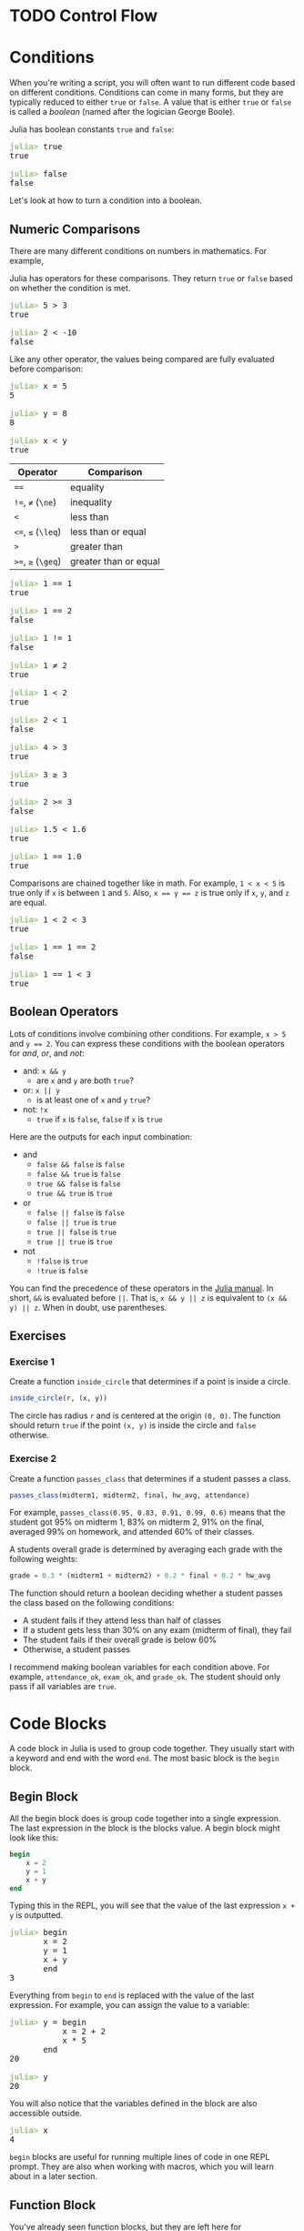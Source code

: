 #+HUGO_BASE_DIR: ../
#+HUGO_WEIGHT: auto
#+HUGO_SECTION: control-flow
#+HUGO_PAIRED_SHORTCODES: katex
#+OPTIONS: ^:{}
#+PROPERTY: header-args:jupyter-julia :session control-flow :exports both :eval no-export :async yes

* TODO Control Flow
:PROPERTIES:
:EXPORT_HUGO_WEIGHT: 300
:EXPORT_FILE_NAME: _index
:END:

* Conditions
:PROPERTIES:
:EXPORT_FILE_NAME: conditions
:END:

When you're writing a script, you will often want to run different code based on different conditions. Conditions can come in many forms, but they are typically reduced to either ~true~ or ~false~. A value that is either ~true~ or ~false~ is called a /boolean/ (named after the logician George Boole).

Julia has boolean constants ~true~ and ~false~:

#+BEGIN_EXPORT html
<pre class="julia-repl"><font color="#98C379"><b>julia&gt; </b></font>true
true

<font color="#98C379"><b>julia&gt; </b></font>false
false
</pre>
#+END_EXPORT

Let's look at how to turn a condition into a boolean.

** Numeric Comparisons

There are many different conditions on numbers in mathematics. For example,

#+attr_shortcode: display
#+begin_katex
\begin{align*}
x &= 5 \\
x &\ne 10 \\
x &> 2 \\
\end{align*}
#+end_katex

Julia has operators for these comparisons. They return ~true~ or ~false~ based on whether the condition is met.

#+BEGIN_EXPORT html
<pre class="julia-repl"><font color="#98C379"><b>julia&gt; </b></font>5 &gt; 3
true

<font color="#98C379"><b>julia&gt; </b></font>2 &lt; -10
false
</pre>
#+END_EXPORT

Like any other operator, the values being compared are fully evaluated before comparison:

#+BEGIN_EXPORT html
<pre class="julia-repl"><font color="#98C379"><b>julia&gt; </b></font>x = 5
5

<font color="#98C379"><b>julia&gt; </b></font>y = 8
8

<font color="#98C379"><b>julia&gt; </b></font>x &lt; y
true
</pre>
#+END_EXPORT

| Operator           | Comparison            |
|--------------------+-----------------------|
| ~==~               | equality              |
| ~!=~, ~≠~ (=\ne=)  | inequality            |
| ~<~                | less than             |
| ~<=~, ~≤~ (=\leq=) | less than or equal    |
| ~>~                | greater than          |
| ~>=~, ~≥~ (=\geq=) | greater than or equal |



#+BEGIN_EXPORT html
<pre class="julia-repl"><font color="#98C379"><b>julia&gt; </b></font>1 == 1
true

<font color="#98C379"><b>julia&gt; </b></font>1 == 2
false

<font color="#98C379"><b>julia&gt; </b></font>1 != 1
false

<font color="#98C379"><b>julia&gt; </b></font>1 ≠ 2
true

<font color="#98C379"><b>julia&gt; </b></font>1 &lt; 2
true

<font color="#98C379"><b>julia&gt; </b></font>2 &lt; 1
false

<font color="#98C379"><b>julia&gt; </b></font>4 &gt; 3
true

<font color="#98C379"><b>julia&gt; </b></font>3 ≥ 3
true

<font color="#98C379"><b>julia&gt; </b></font>2 &gt;= 3
false

<font color="#98C379"><b>julia&gt; </b></font>1.5 &lt; 1.6
true

<font color="#98C379"><b>julia&gt; </b></font>1 == 1.0
true
</pre>
#+END_EXPORT

Comparisons are chained together like in math. For example, ~1 < x < 5~ is true only if ~x~ is between ~1~ and ~5~. Also, ~x == y == z~ is true only if ~x~, ~y~, and ~z~ are equal.

#+BEGIN_EXPORT html
<pre class="julia-repl"><font color="#98C379"><b>julia&gt; </b></font>1 &lt; 2 &lt; 3
true

<font color="#98C379"><b>julia&gt; </b></font>1 == 1 == 2
false

<font color="#98C379"><b>julia&gt; </b></font>1 == 1 &lt; 3
true
</pre>
#+END_EXPORT

** Boolean Operators

Lots of conditions involve combining other conditions. For example, ~x > 5~ and ~y == 2~. You can express these conditions with the boolean operators for /and/, /or/, and /not/:

- and: ~x && y~
  - are ~x~ and ~y~ are both ~true~?
- or: ~x || y~
  - is at least one of ~x~ and ~y~ ~true~?
- not: ~!x~
  - ~true~ if ~x~ is ~false~, ~false~ if ~x~ is ~true~

Here are the outputs for each input combination:

- and
  - ~false && false~ is ~false~
  - ~false && true~ is ~false~
  - ~true && false~ is ~false~
  - ~true && true~ is ~true~
- or
  - ~false || false~ is ~false~
  - ~false || true~ is ~true~
  - ~true || false~ is ~true~
  - ~true || true~ is ~true~
- not
  - ~!false~ is ~true~
  - ~!true~ is ~false~

You can find the precedence of these operators in the [[https://docs.julialang.org/en/v1/manual/mathematical-operations/#Operator-Precedence-and-Associativity][Julia manual]]. In short, ~&&~ is evaluated before ~||~. That is, ~x && y || z~ is equivalent to ~(x && y) || z~. When in doubt, use parentheses.

** Exercises

*** Exercise 1

Create a function ~inside_circle~ that determines if a point is inside a circle.

#+begin_src julia
inside_circle(r, (x, y))
#+end_src

The circle has radius ~r~ and is centered at the origin ~(0, 0)~. The function should return ~true~ if the point ~(x, y)~ is inside the circle and ~false~ otherwise.

*** Exercise 2

Create a function ~passes_class~ that determines if a student passes a class.

#+begin_src julia
passes_class(midterm1, midterm2, final, hw_avg, attendance)
#+end_src

For example, ~passes_class(0.95, 0.83, 0.91, 0.99, 0.6)~ means that the student got 95% on midterm 1, 83% on midterm 2, 91% on the final, averaged 99% on homework, and attended 60% of their classes.

A students overall grade is determined by averaging each grade with the following weights:
#+begin_src julia
grade = 0.3 * (midterm1 + midterm2) + 0.2 * final + 0.2 * hw_avg
#+end_src

The function should return a boolean deciding whether a student passes the class based on the following conditions:

- A student fails if they attend less than half of classes
- If a student gets less than 30% on any exam (midterm of final), they fail
- The student fails if their overall grade is below 60%
- Otherwise, a student passes

#+hugo: {{< expand "Hint" >}}

I recommend making boolean variables for each condition above. For example, ~attendance_ok~, ~exam_ok~, and ~grade_ok~. The student should only pass if all variables are ~true~.

#+hugo: {{< /expand >}}

* Code Blocks
:PROPERTIES:
:EXPORT_FILE_NAME: code-blocks
:END:

A code block in Julia is used to group code together. They usually start with a keyword and end with the word =end=. The most basic block is the =begin= block.

** Begin Block

All the begin block does is group code together into a single expression. The last expression in the block is the blocks value. A begin block might look like this:

#+begin_src julia
begin
    x = 2
    y = 1
    x + y
end
#+end_src

Typing this in the REPL, you will see that the value of the last expression ~x + y~ is outputted.

#+BEGIN_EXPORT html
<pre class="julia-repl"><font color="#98C379"><b>julia&gt; </b></font>begin
       x = 2
       y = 1
       x + y
       end
3
</pre>
#+END_EXPORT

Everything from =begin= to =end= is replaced with the value of the last expression. For example, you can assign the value to a variable:

#+BEGIN_EXPORT html
<pre class="julia-repl"><font color="#98C379"><b>julia&gt; </b></font>y = begin
           x = 2 + 2
           x * 5
       end
20

<font color="#98C379"><b>julia&gt; </b></font>y
20
</pre>
#+END_EXPORT


You will also notice that the variables defined in the block are also accessible outside.

#+BEGIN_EXPORT html
<pre class="julia-repl"><font color="#98C379"><b>julia&gt; </b></font>x
4
</pre>
#+END_EXPORT

=begin= blocks are useful for running multiple lines of code in one REPL prompt. They are also when working with macros, which you will learn about in a later section.

** Function Block

You've already seen function blocks, but they are left here for completeness. They look like:

#+begin_src julia
function name_of_function(args)
    # code
end
#+end_src

A function block is actually equivalent to an assignment-style function with a =begin= block:

#+begin_src julia
name_of_function(args) = begin
    # code
end
#+end_src

It's usually better to just use a =function= block so it's clear you're defining a function.

** Let Block

A =let= block creates a new /local scope/ with the specified local variables.

#+begin_src julia
# x doesn't exist here

let x = 1
    # x is 1
    println(x)
end

# x doesn't exist here
#+end_src

You can specify multiple variables in the let block header by separating the assignments with commas.

#+begin_src julia
let x = 1, y = 2
    println(x + y)
end
#+end_src

Variables in the let block header replace outside variables for the duration of the block:

#+begin_src julia
x = 5
# x is 5
# y doesn't exist here

let x = 1, y = 2
    # x is 1
    # y is 2
    println(x + y)
end

# x is 5
# y doesn't exist here
#+end_src

** Other Blocks

Conditional blocks like =if=, =else=, and =elseif= can choose code to run based on a =true=/=false= condition. They will be covered in the next section.

=while= and =for= loops can run the same code multiple times. They will be covered after conditional blocks.

There are also blocks like =do=, =quote=, and =macro=.

* Conditional Blocks
:PROPERTIES:
:EXPORT_FILE_NAME: conditional-blocks
:END:

So far, your code has been layed out linearly:

#+begin_src julia
# A
# B
# C
#+end_src

In reality, ~# A~ is just a comment and doesn't execute any code. ~A~, ~B~, and ~C~ just represent where code might be. In this example, the code would run in sequence:

#+BEGIN_EXPORT hugo
{{< mermaid class="text-center" >}}
graph LR
    A --> B --> C
{{< /mermaid >}}
#+END_EXPORT

Conditional blocks let you creates /branches/ in this sequence.

** If Block

An =if= block takes a boolean and executes the block only if the boolean is =true=.

#+begin_src julia
if condition
    # A
end
# after
#+end_src

#+BEGIN_EXPORT hugo
{{< mermaid class="text-center" >}}
graph TD
    if[check condition]
    if -- true --> A --> after
    if -- false --> after
{{< /mermaid >}}
#+END_EXPORT

For example, the following code prints a different message depending on the ~age~ variable.

#+begin_src jupyter-julia
age = 21

if age >= 16
    println("You can drive.")
end

if age < 21
    println("You can't drink.")
end

println(age)
#+end_src

#+RESULTS:
: You can drive.
: 21

#+BEGIN_EXPORT hugo
{{< mermaid class="text-center" >}}
graph TD
    A[set age to 21] --> if_1(["check if age ≥ 16"])
    if_1 -- true --> B["print #quot;You can drive.#quot;"] --> if_2
    if_1 -- false --> if_2
    if_2([check if age < 21])
    if_2 -- true --> C["print #quot;You can't drink.#quot;"] --> D
    if_2 -- false --> D
    D[print age]

    linkStyle 0,1,2,6 stroke:red;
{{< /mermaid >}}
#+END_EXPORT

The red connections represent the path that is actually taken by the code when it runs.

** Else Block

You can attach an =else= block to an =if= block to execute code if the condition is ~false~. Together, they are called an if-else block. In general, they look like:

#+begin_src julia
if condition
    # A
else
    # B
end
# after
#+end_src

This corresponds to the following flow chart:

#+BEGIN_EXPORT hugo
{{< mermaid class="text-center" >}}
graph TD
    if([check condition])
    if -- true --> A
    if -- false --> B
    A & B --> after
{{< /mermaid >}}
#+END_EXPORT

For example, this code chooses what to do based on if =x= is greater or equal to =21=.

#+begin_src jupyter-julia
age = 25

if age >= 21
    println("you can drink!")
else
    println("go grab a juice box")
end
#+end_src

#+RESULTS:
: you can drink!

#+BEGIN_EXPORT hugo
{{< mermaid class="text-center" >}}
graph TD
    A[set age to 25] --> if(["check if age ≥ 21"])
    if -- true --> B["print #quot;you can drink!#quot;"]
    if -- false --> C["print #quot;go grab a juice box#quot;"]

    linkStyle 0,1 stroke:red;
{{< /mermaid >}}
#+END_EXPORT

** Elseif Block

If you change the =else= in an else block to =elseif=, you can specify another condition.

#+begin_src julia
if x
    # A
elseif y
    # B
end
# after
#+end_src

This is equivalent to:

#+begin_src julia
if x
    # A
else
    if y
        # B
    end
end
# after
#+end_src

#+BEGIN_EXPORT hugo
{{< mermaid class="text-center" >}}
graph TD
    if_x([check x])
    if_x -- true --> A ---> after
    if_x -- false --> if_y([check y])
    if_y -- true --> B --> after
    if_y -- false --> after
{{< /mermaid >}}
#+END_EXPORT

You can specify many different =elseif= blocks on one =if= block.

#+begin_src julia
if x
    # A
elseif y
    # B
elseif z
    # C
end
# after
#+end_src

#+BEGIN_EXPORT hugo
{{< mermaid class="text-center" >}}
graph TD
    if_x([check x])
    if_x -- true --> A ----> after
    if_x -- false --> if_y([check y])
    if_y -- true --> B ---> after
    if_y -- false --> if_z([check z])
    if_z -- true --> C --> after
    if_z -- false --> after
{{< /mermaid >}}
#+END_EXPORT

You can also add an =else= block after any amount of =elseif= blocks:

#+begin_src julia

if x
    # A
elseif y
    # B
else
    # C
end
# after
#+end_src

#+BEGIN_EXPORT hugo
{{< mermaid class="text-center" >}}
graph TD
    if_x([check x])
    if_x -- true --> A ---> after
    if_x -- false --> if_y([check y])
    if_y -- true --> B --> after
    if_y -- false --> C --> after
{{< /mermaid >}}
#+END_EXPORT

For example:

#+begin_src jupyter-julia
speed = 90

if speed < 40
    println("too slow")
elseif speed > 80
    println("too fast")
else
    println("just right")
end

println(speed)
#+end_src

#+RESULTS:
: too fast
: 90

#+BEGIN_EXPORT hugo
{{< mermaid class="text-center" >}}
graph TD
    A[set speed to 90] --> if_1([check if speed < 40])
    if_1 -- true --> B["print #quot;too slow#quot;"] ---> E
    if_1 -- false --> if_2([check if speed > 80])
    if_2 -- true --> C["print #quot;too fast#quot;"] --> E
    if_2 -- false --> D["print #quot;just right#quot;"] --> E
    E[print speed]

    linkStyle 0,3,4,5 stroke:red;
{{< /mermaid >}}
#+END_EXPORT

** If/Else Output

Say you wanted to set ~y~ to the absolute value of ~x~ without using the built-in ~abs~ function. You could use an if/else statement. In words, we want `y` to be `-x` if `x` is negative and just `x` otherwise.

#+begin_src julia
x = -10

if x < 0
    y = -x
else
    y = x
end
#+end_src

This works fine, but it doesn't really reflect how we conceptualized the absolute value. There are two different assignments to ~y~ in the code. It would be better to think of only one assignment to ~y~ like a piecewise expression in mathematics:

#+attr_shortcode: display
#+begin_katex
y = \begin{cases}
-x & \text{if } x < 0 \\
x & \text{otherwise}
\end{cases}
#+end_katex

Chained if/else/elseif blocks evaluate to the last statement they execute. Because of this, you can assign their output to a variable:

#+begin_src julia
x = -10

y = if x < 0
    -x
else
    x
end
#+end_src

This works no matter how many blocks you have. Consider the following piecewise function:

#+attr_shortcode: display
#+begin_katex
f(x) = \begin{cases}
-x/2 & \text{if } x < 0 \\
\sqrt{x} & \text{if } 0 \leq x < 1 \\
1 / x & \text{otherwise}
\end{cases}
#+end_katex

You can translate ~f~ into Julia very easily:

#+begin_src julia
f(x) = if x < 0
    -x / 2
elseif 0 ≤ x < 1
    sqrt(x)
else
    1 / x
end
#+end_src

If the code gets to the ~0 ≤ x < 1~ check, ~x < 0~ must have been ~false~. Because of this, it's okay to leave out the ~0 ≤ x~ part:

#+begin_src jupyter-julia :results none
f(x) = if x < 0
    -x / 2
elseif x < 1
    sqrt(x)
else
    1 / x
end
#+end_src

Here is ~f~'s output for some test values:

#+begin_src jupyter-julia :results output
@show f(-2)
@show f(0.25)
@show f(5)
#+end_src

#+RESULTS:
: f(-2) = 1.0
: f(0.25) = 0.5
: f(5) = 0.2

* While Loops
:PROPERTIES:
:EXPORT_FILE_NAME: while-loops
:END:
** Basic Structure

A =while= block executes code /while/ a condition is true. In general, a =while= block looks like:

#+begin_src julia
# A
while condition
    # B
end
# C
#+end_src

The =A=, =B=, and =C= comments represent some code that might be there. Julia follows these steps when executing this code:

#+BEGIN_EXPORT hugo
{{< mermaid class="text-center" >}}
graph TD
    A --> while[check condition]
    while -- true --> B --> while
    while -- false ---> C
{{< /mermaid >}}
#+END_EXPORT

If the condition is always ~false~, the block will not execute:

#+begin_src jupyter-julia
while false
    println("won't print")
end
println("will print")
#+end_src

#+RESULTS:
: will print

If the condition is always ~true~, the block will execute forever (or until you interrupt the execution with =CTRL-c=).

#+begin_src julia
while true
    println("hi")
end
#+end_src

If the condition depends on a variable, the while loop can run some whole number of times:

#+begin_src jupyter-julia
x = 1
while x <= 5
    println(x)
    x += 1
end
println("done")
#+end_src

#+RESULTS:
: 1
: 2
: 3
: 4
: 5
: done

#+BEGIN_EXPORT hugo
{{< mermaid class="text-center" >}}
graph TD
    A[set x to 1] --> while["check if x ≤ 5"]
    while -- true --> B[print x] --> C[increase x's value by one] --> while
    while -- false ----> D["print #quot;done#quot;"]
{{< /mermaid >}}
#+END_EXPORT

This has the effect of printing the integers between =1= and =5=, then printing "done". Here's a similar example that counts down instead of up:

#+begin_src jupyter-julia
t = 3
while t > 0
    println(t)
    sleep(1)
    t -= 1
end
println("liftoff!")
#+end_src

** Exercises

*** Exercise 1

Without running it, determine the output of the following code:

#+name: while-exercise-1
#+begin_src julia
x = 1234

while x > 0
    print(x % 10)
    x = div(x, 10)
end

println()
#+end_src

* For Loops
:PROPERTIES:
:EXPORT_FILE_NAME: for-loops
:END:

** Basic Structure

For loops are useful for running the same code for multiple values. If you find yourself writing code like this:

#+begin_src julia
println(1)
println(2)
println(3)
println(4)
println(5)
#+end_src

a for loop would make your life much easier. In general, a for loop looks like:

#+begin_src julia
for var in iterable
    # code
end
#+end_src

In Julia, an /iterator/ is something that has individual elements that can be taken one by one. For example, =(1, 2, 3)= is an iterator since you can take out =1=, =2=, then =3=. The variable =iterable= represents any value that is an iterator.

#+BEGIN_EXPORT hugo
{{< mermaid class="text-center" >}}
graph TD
    A[get next value in iterable]
    A -- has next --> B[set var to next value] --> C[run code inside loop] --> A
    A -- none left ----> D[exit loop]
{{< /mermaid >}}
#+END_EXPORT

For example, if =iterable= was =(1, 2, 3)=, the for loop above would be similar to:
#+begin_src julia
var = 1
# code

var = 2
# code

var = 3
# code
#+end_src

Consider this example:

#+begin_src julia
for x in (1, 2, 3)
    println("inside for loop!")
    println(x)
end
#+end_src

This would be like writing
#+begin_src julia
x = 1
println("inside for loop!")
println(x)

x = 2
println("inside for loop!")
println(x)

x = 3
println("inside for loop!")
println(x)
#+end_src

#+hugo: {{< hint type=note >}}
Instead of writing ~for x in y~, you could write ~for x = y~ or ~for x ∈ y~. Each of them are equivalent.
#+hugo: {{< /hint >}}

** Ranges

Instead of manually typing a range of integers like ~(1, 2, 3, 4, 5)~, you can use a /range/. Julia lets you specify a range of numbers from ~start~ to ~stop~ with ~start:stop~.

#+begin_src jupyter-julia
for x in 1:5
    println(x)
end
#+end_src

#+RESULTS:
: 1
: 2
: 3
: 4
: 5

You can also specify an interval ~step~ with ~start:step:stop~.

#+begin_src jupyter-julia
for x in 0:2:6
    println(x)
end
#+end_src

#+RESULTS:
: 0
: 2
: 4
: 6

This works with decimal numbers as well:

#+begin_src jupyter-julia
for x in 0:0.25:1
    println(x)
end
#+end_src

#+RESULTS:
: 0.0
: 0.25
: 0.5
: 0.75
: 1.0

** Variable Unpacking

Say you had a tuple of ~(x, y)~ points:

#+begin_src jupyter-julia :results none
points = ((3, 4), (1, 1), (-3, 10))
#+end_src

You can iterate over it in the same way as ranges:

#+begin_src jupyter-julia
for point in points
    x, y = point
    println("x = ", x)
end
#+end_src

#+RESULTS:
: x = 3
: x = 1
: x = -3

Instead of unpacking ~point~ into ~(x, y)~ inside the block, you can do it after the =for= keyword:

#+begin_src jupyter-julia :results none
for (x, y) in points
    println("x = ", x)
end
#+end_src

** Strings

Strings are like lists of characters, so they can be iterated over with a for loop.

#+begin_src jupyter-julia
for c in "Hello!"
    println("char: ", c)
end
#+end_src

#+RESULTS:
: char: H
: char: e
: char: l
: char: l
: char: o
: char: !

=c= is assigned to the individual characters ~'H'~, ~'e'~, ~'l'~, ~'l'~, ~'o'~, and ~'!'~. Remember, a character surrounded by single quotes like ~'x'~ is a single character while anything between double quotes like ~"xyz"~ is a string of characters.

For example, if you wanted to change every ~'H'~ to a ~'J'~ you could add an if statement at the start of the block:

#+begin_src jupyter-julia
for c in "Hello!"
    # If c is 'H', use 'J'
    # Otherwise, use c
    char = if c == 'H'
        'J'
    else
        c
    end

    println("char: ", char)
end
#+end_src

#+RESULTS:
: char: J
: char: e
: char: l
: char: l
: char: o
: char: !

** Nested For Loops

There's nothing stopping you from putting for loops inside of other for loops:

#+begin_src jupyter-julia
for x in "AB"
    for y in (1, 2)
        println(x, y)
    end
end
#+end_src

#+RESULTS:
: A1
: A2
: B1
: B2

Julia provides an easier way to type the above:

#+begin_src jupyter-julia
for x in "AB", y in (1, 2)
    println(x, y)
end
#+end_src

#+RESULTS:
: A1
: A2
: B1
: B2

** Exercises

*** Exercise 1

Using a for loop, print the following output:

#+begin_src julia :results output :exports results
for x in 1:6
    println('*' ^ x)
end
#+end_src

#+RESULTS:
: *
: **
: ***
: ****
: *****
: ******

Note that the ~^~ operator repeats a character. For example, ~'x' ^ 5~ is ~"xxxxx"~.

*** Exercise 2

Using a for loop, create a function ~count_char(c, word)~ that counts the number of characters ~c~ in ~word~.

*** Exercise 3

The following function ~english_words~ returns a list of over 400k English words.

#+begin_src julia
using Downloads

function english_words()
    io = Downloads.download(
        "https://raw.githubusercontent.com/dwyl/english-words/master/words.txt",
        IOBuffer())
    seekstart(io)
    return readlines(io)
end
#+end_src

Print out every English word that has 4 or more 'z's.

* Loop Control
:PROPERTIES:
:EXPORT_FILE_NAME: loop-control
:END:

In both =while= and =for= loops, there are a couple keywords that allow you to further control their execution.

** Break

When Julia arrives at a ~break~ statement, the loop is immediately stopped. For example, this loop usually prints the numbers from 1 to 5:

#+begin_src jupyter-julia
for x in 1:5
    println(x)
end
#+end_src

#+RESULTS:
: 1
: 2
: 3
: 4
: 5

Adding a break statement when =x= is =3= has this effect:

#+begin_src jupyter-julia
for x in 1:5
    if x == 3
        println("breaking!")
        break
    end

    println(x)
end
#+end_src

#+RESULTS:
: 1
: 2
: breaking!

** Continue

When Julia arrives at a ~continue~ statement, the current loop is skipped and the loop continues at the next step. For example, replacing the =break= with =continue= in the example above has this effect:

#+begin_src jupyter-julia
for x in 1:5
    if x == 3
        println("skipping!")
        continue
    end

    println(x)
end
#+end_src

#+RESULTS:
: 1
: 2
: skipping!
: 4
: 5

** Return

The =return= statement immediately exits a function, even if the =return= statement is inside a loop. You can use this to control the flow of a loop.

For example, the following function returns the first even number in a collection of numbers, or nothing if there are only odd numbers.

#+begin_src jupyter-julia :results none
function first_even(nums)
    for x in nums
        if iseven(x)
            return x
        end
    end
    return nothing
end
#+end_src

Testing this function out:

#+begin_src jupyter-julia
first_even((1, 3, 5, 8, 9))
#+end_src

#+RESULTS:
: 8

** Exercises

*** Exercise 1

Consider the following =while= loop:

#+begin_src julia
x = 1
while x < 5
    println(x)
    x += 1
end
#+end_src

Now, write code that has the same output by replacing the =while= loop with...

1. A =for= loop
2. A =while true= loop

*** Exercise 2

Create a function ~isprime(n)~ that determines whether ~n~ is prime.

#+hugo: {{< expand "Prime Numbers" >}}
A prime number is a whole number greater than 1 that is only divisible by 1 and itself. For example, 7 is prime but 6 is not since you can evenly divide 6 by 2.
#+hugo: {{< /expand >}}

#+hugo: {{< expand "Hint 1" >}}
Checking if a number ~x~ is divisible is ~y~ is equivalent to asking if the remainder or ~x / y~ is zero. See the ~rem~ function (or its operator ~%~).
#+hugo: {{< /expand >}}

#+BEGIN_EXPORT hugo
{{< expand "Hint 2" >}}

To determine if some number `n` is prime, you need to check if any number evenly divides `n` (other than `1` and `n`).

In fact, you only need to check the numbers between =2= and =floor(sqrt(n))=.

{{< /expand >}}
#+END_EXPORT

*** Exercise 3

Using your ~isprime~ function, print the first 50 prime numbers.

